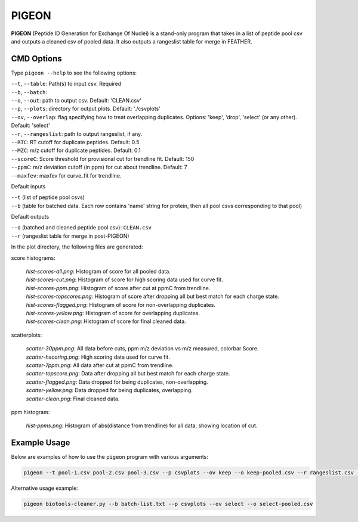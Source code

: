 
PIGEON
======

**PIGEON** (Peptide ID Generation for Exchange Of Nuclei) is a stand-only program that takes in a list of peptide pool csv 
and outputs a cleaned csv of pooled data. It also outputs a rangeslist table for merge in FEATHER.

CMD Options
-----------

Type ``pigeon --help`` to see the following options:

| ``--t``, ``--table``: Path(s) to input csv. Required
| ``--b``, ``--batch``:
| ``--o``, ``--out``: path to output csv. Default: 'CLEAN.csv'
| ``--p``, ``--plots``: directory for output plots. Default: './csvplots'
| ``--ov``, ``--overlap``: flag specifying how to treat overlapping duplicates. Options: 'keep', 'drop', 'select' (or any other). Default: 'select'
| ``--r``, ``--rangeslist``: path to output rangeslist, if any.
| ``--RTC``: RT cutoff for duplicate peptides. Default: 0.5
| ``--MZC``: m/z cutoff for duplicate peptides. Default: 0.1
| ``--scoreC``: Score threshold for provisional cut for trendline fit. Default: 150
| ``--ppmC``: m/z deviation cutoff (in ppm) for cut about trendline. Default: 7
| ``--maxfev``: maxfev for curve_fit for trendline.

Default inputs

| ``--t`` (list of peptide pool csvs)
| ``--b`` (table for batched data. Each row contains 'name' string for protein, then all pool csvs corresponding to that pool)

Default outputs
  
| ``--o`` (batched and cleaned peptide pool csv): ``CLEAN.csv``
| ``--r`` (rangeslist table for merge in post-PIGEON)

In the plot directory, the following files are generated:

score histograms:

  | `hist-scores-all.png`: Histogram of score for all pooled data.
  | `hist-scores-cut.png`: Histogram of score for high scoring data used for curve fit.
  | `hist-scores-ppm.png`: Histogram of score after cut at ppmC from trendline.
  | `hist-scores-topscores.png`: Histogram of score after dropping all but best match for each charge state.
  | `hist-scores-flagged.png`: Histogram of score for non-overlapping duplicates.
  | `hist-scores-yellow.png`: Histogram of score for overlapping duplicates.
  | `hist-scores-clean.png`: Histogram of score for final cleaned data.

scatterplots:

  | `scatter-30ppm.png`: All data before cuts, ppm m/z deviation vs m/z measured, colorbar Score.
  | `scatter-hscoring.png`: High scoring data used for curve fit.
  | `scatter-7ppm.png`: All data after cut at ppmC from trendline.
  | `scatter-topscore.png`: Data after dropping all but best match for each charge state.
  | `scatter-flagged.png`: Data dropped for being duplicates, non-overlapping.
  | `scatter-yellow.png`: Data dropped for being duplicates, overlapping.
  | `scatter-clean.png`: Final cleaned data.

ppm histogram:

  `hist-ppms.png`: Histogram of abs(distance from trendline) for all data, showing location of cut.


Example Usage
-------------

Below are examples of how to use the ``pigeon`` program with various arguments:

.. code-block:: bash

   pigeon --t pool-1.csv pool-2.csv pool-3.csv --p csvplots --ov keep --o keep-pooled.csv --r rangeslist.csv --MZC 0.05 --RTC 0.25 --scoreC 200 --ppmC 5 --maxfev 2000

Alternative usage example:

.. code-block:: bash

   pigeon biotools-cleaner.py --b batch-list.txt --p csvplots --ov select --o select-pooled.csv
